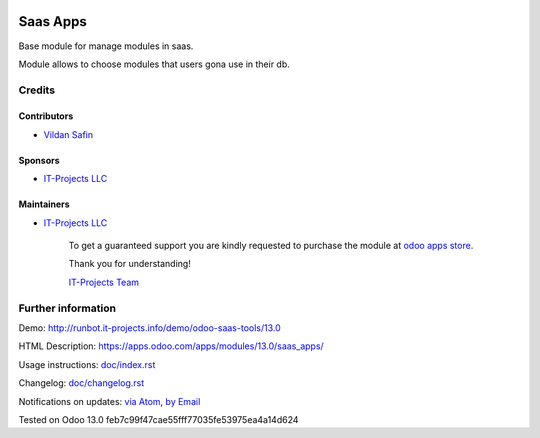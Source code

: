 .. image:: https://img.shields.io/badge/license-LGPL--3-blue.png
   :target: https://www.gnu.org/licenses/lgpl
   :alt: License: LGPL-3

===========
 Saas Apps
===========

Base module for manage modules in saas.

Module allows to choose modules that users gona use in their db.

Credits
=======

Contributors
------------
* `Vildan Safin <https://www.it-projects.info/team/Enigma228322>`__

Sponsors
--------
* `IT-Projects LLC <https://it-projects.info>`__

Maintainers
-----------
* `IT-Projects LLC <https://it-projects.info>`__

      To get a guaranteed support
      you are kindly requested to purchase the module
      at `odoo apps store <https://apps.odoo.com/apps/modules/13.0/saas_apps/>`__.

      Thank you for understanding!

      `IT-Projects Team <https://www.it-projects.info/team>`__

Further information
===================

Demo: http://runbot.it-projects.info/demo/odoo-saas-tools/13.0

HTML Description: https://apps.odoo.com/apps/modules/13.0/saas_apps/

Usage instructions: `<doc/index.rst>`_

Changelog: `<doc/changelog.rst>`_

Notifications on updates: `via Atom <https://github.com/it-projects-llc/odoo-saas-tools/commits/13.0/saas_apps.atom>`_, `by Email <https://blogtrottr.com/?subscribe=https://github.com/it-projects-llc/odoo-saas-tools/commits/13.0/saas_apps.atom>`_

Tested on Odoo 13.0 feb7c99f47cae55fff77035fe53975ea4a14d624
